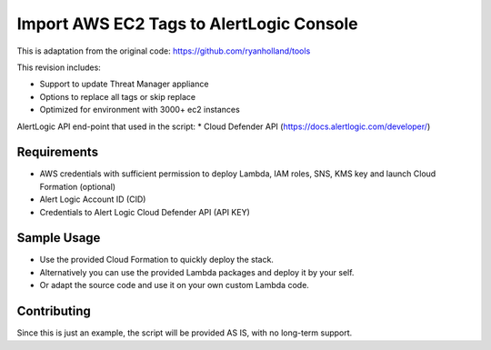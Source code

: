Import AWS EC2 Tags to AlertLogic Console
==========================================
This is adaptation from the original code: https://github.com/ryanholland/tools

This revision includes:

* Support to update Threat Manager appliance
* Options to replace all tags or skip replace
* Optimized for environment with 3000+ ec2 instances

AlertLogic API end-point that used in the script:
* Cloud Defender API (https://docs.alertlogic.com/developer/)

Requirements
------------
* AWS credentials with sufficient permission to deploy Lambda, IAM roles, SNS, KMS key and launch Cloud Formation (optional)
* Alert Logic Account ID (CID)
* Credentials to Alert Logic Cloud Defender API (API KEY)

Sample Usage
------------
* Use the provided Cloud Formation to quickly deploy the stack.
* Alternatively you can use the provided Lambda packages and deploy it by your self.
* Or adapt the source code and use it on your own custom Lambda code.

Contributing
------------
Since this is just an example, the script will be provided AS IS, with no long-term support.
